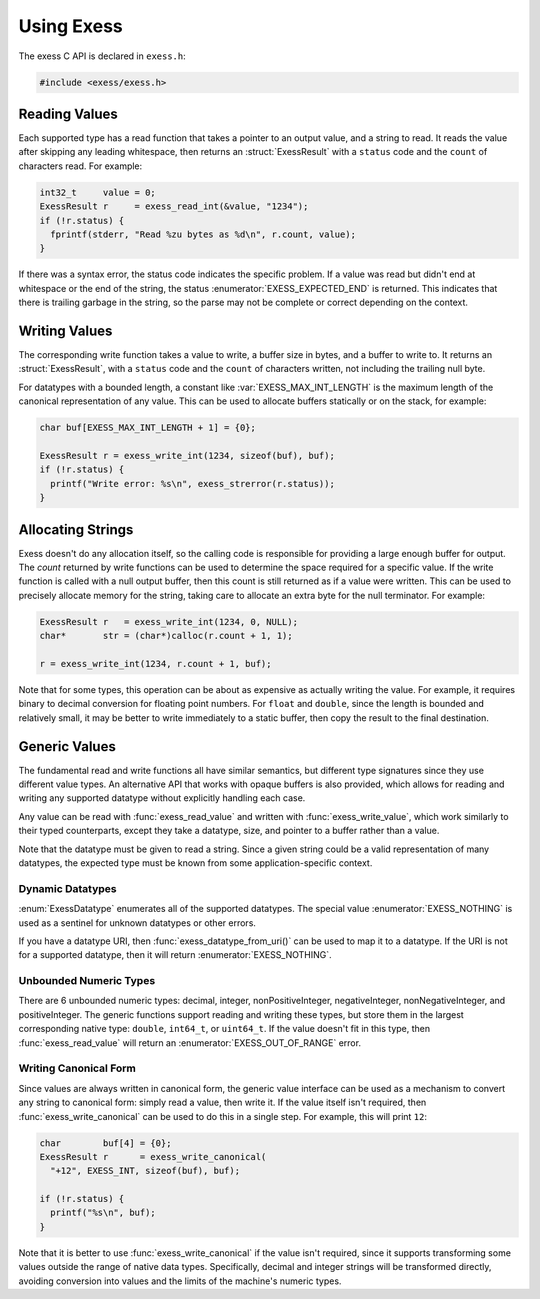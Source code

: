 ###########
Using Exess
###########

.. default-domain:: c
.. highlight:: c

The exess C API is declared in ``exess.h``:

.. code-block:: c

   #include <exess/exess.h>

**************
Reading Values
**************

Each supported type has a read function that takes a pointer to an output value,
and a string to read.
It reads the value after skipping any leading whitespace,
then returns an :struct:`ExessResult` with a ``status`` code and the ``count`` of characters read.
For example:

.. code-block:: c

   int32_t     value = 0;
   ExessResult r     = exess_read_int(&value, "1234");
   if (!r.status) {
     fprintf(stderr, "Read %zu bytes as %d\n", r.count, value);
   }

If there was a syntax error,
the status code indicates the specific problem.
If a value was read but didn't end at whitespace or the end of the string,
the status :enumerator:`EXESS_EXPECTED_END` is returned.
This indicates that there is trailing garbage in the string,
so the parse may not be complete or correct depending on the context.


**************
Writing Values
**************

The corresponding write function takes a value to write,
a buffer size in bytes, and a buffer to write to.
It returns an :struct:`ExessResult`,
with a ``status`` code and the ``count`` of characters written,
not including the trailing null byte.

For datatypes with a bounded length,
a constant like :var:`EXESS_MAX_INT_LENGTH` is the maximum length of the canonical representation of any value.
This can be used to allocate buffers statically or on the stack,
for example:

.. code-block:: c

   char buf[EXESS_MAX_INT_LENGTH + 1] = {0};

   ExessResult r = exess_write_int(1234, sizeof(buf), buf);
   if (!r.status) {
     printf("Write error: %s\n", exess_strerror(r.status));
   }

******************
Allocating Strings
******************

Exess doesn't do any allocation itself,
so the calling code is responsible for providing a large enough buffer for output.
The `count` returned by write functions can be used to determine the space required for a specific value.
If the write function is called with a null output buffer,
then this count is still returned as if a value were written.
This can be used to precisely allocate memory for the string,
taking care to allocate an extra byte for the null terminator.
For example:

.. code-block:: c

   ExessResult r   = exess_write_int(1234, 0, NULL);
   char*       str = (char*)calloc(r.count + 1, 1);

   r = exess_write_int(1234, r.count + 1, buf);

Note that for some types,
this operation can be about as expensive as actually writing the value.
For example, it requires binary to decimal conversion for floating point numbers.
For ``float`` and ``double``,
since the length is bounded and relatively small,
it may be better to write immediately to a static buffer,
then copy the result to the final destination.

**************
Generic Values
**************

The fundamental read and write functions all have similar semantics,
but different type signatures since they use different value types.
An alternative API that works with opaque buffers is also provided,
which allows for reading and writing any supported datatype without explicitly handling each case.

Any value can be read with :func:`exess_read_value` and written with :func:`exess_write_value`,
which work similarly to their typed counterparts,
except they take a datatype, size, and pointer to a buffer rather than a value.

Note that the datatype must be given to read a string.
Since a given string could be a valid representation of many datatypes,
the expected type must be known from some application-specific context.

Dynamic Datatypes
=================

:enum:`ExessDatatype` enumerates all of the supported datatypes.
The special value :enumerator:`EXESS_NOTHING` is used as a sentinel for unknown datatypes or other errors.

If you have a datatype URI, then :func:`exess_datatype_from_uri()` can be used
to map it to a datatype.  If the URI is not for a supported datatype, then it will return :enumerator:`EXESS_NOTHING`.

Unbounded Numeric Types
=======================

There are 6 unbounded numeric types:
decimal, integer, nonPositiveInteger, negativeInteger, nonNegativeInteger, and positiveInteger.
The generic functions support reading and writing these types,
but store them in the largest corresponding native type:
``double``, ``int64_t``, or ``uint64_t``.
If the value doesn't fit in this type,
then :func:`exess_read_value` will return an :enumerator:`EXESS_OUT_OF_RANGE` error.

Writing Canonical Form
======================

Since values are always written in canonical form,
the generic value interface can be used as a mechanism to convert any string to canonical form:
simply read a value,
then write it.
If the value itself isn't required,
then :func:`exess_write_canonical` can be used to do this in a single step.
For example, this will print ``12``:

.. code-block:: c

   char        buf[4] = {0};
   ExessResult r      = exess_write_canonical(
     "+12", EXESS_INT, sizeof(buf), buf);

   if (!r.status) {
     printf("%s\n", buf);
   }

Note that it is better to use :func:`exess_write_canonical` if the value isn't required,
since it supports transforming some values outside the range of native data types.
Specifically,
decimal and integer strings will be transformed directly,
avoiding conversion into values and the limits of the machine's numeric types.
